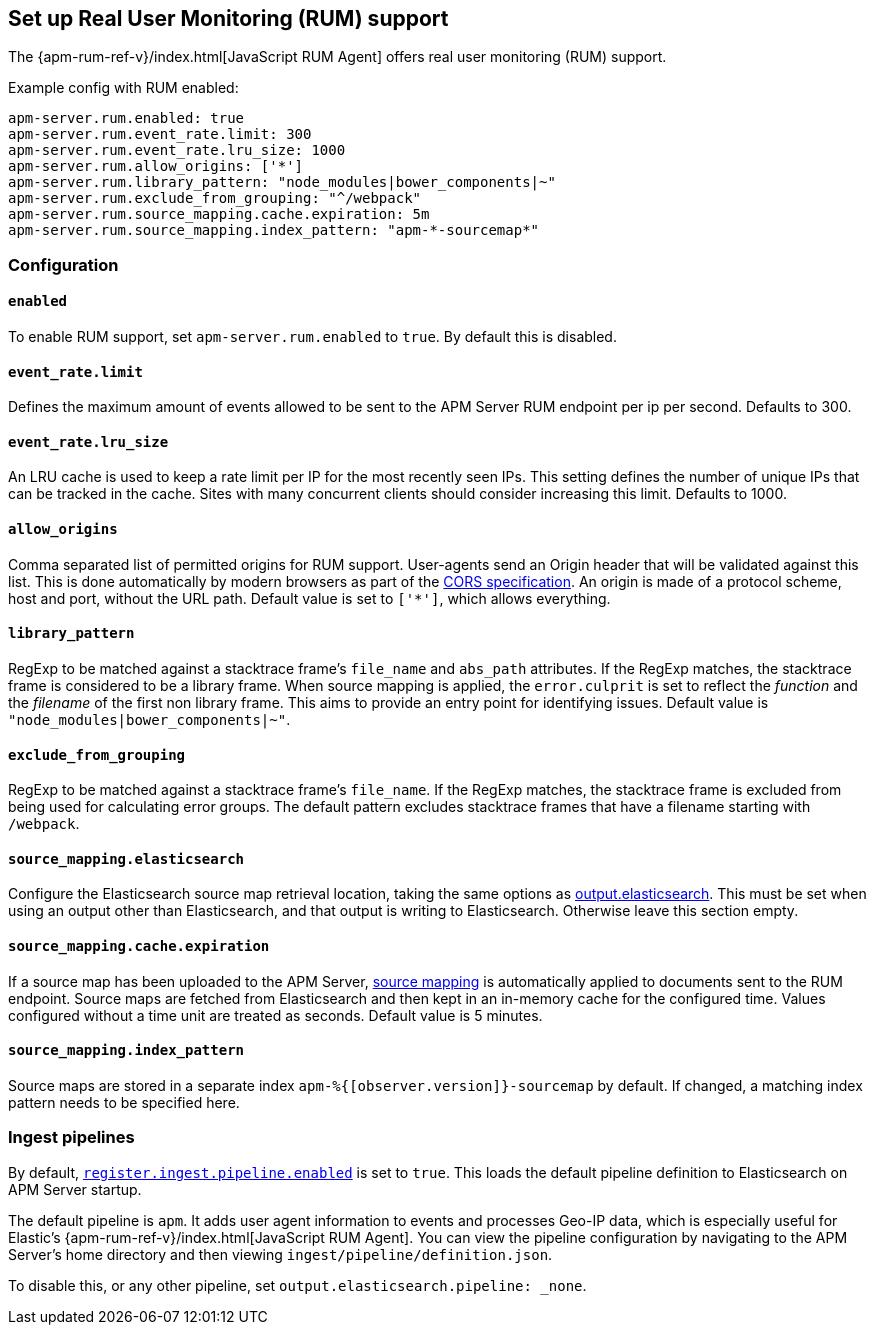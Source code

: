 [[configuration-rum]]
== Set up Real User Monitoring (RUM) support

The {apm-rum-ref-v}/index.html[JavaScript RUM Agent] offers real user monitoring (RUM) support.

Example config with RUM enabled:

["source","yaml"]
----
apm-server.rum.enabled: true
apm-server.rum.event_rate.limit: 300
apm-server.rum.event_rate.lru_size: 1000
apm-server.rum.allow_origins: ['*']
apm-server.rum.library_pattern: "node_modules|bower_components|~"
apm-server.rum.exclude_from_grouping: "^/webpack"
apm-server.rum.source_mapping.cache.expiration: 5m
apm-server.rum.source_mapping.index_pattern: "apm-*-sourcemap*"
----

[float]
=== Configuration

[[rum-enable]]
[float]
==== `enabled`
To enable RUM support, set `apm-server.rum.enabled` to `true`.
By default this is disabled.

[float]
[[event_rate.limit]]
==== `event_rate.limit`
Defines the maximum amount of events allowed to be sent to the APM Server RUM endpoint per ip per second.
Defaults to 300.

[float]
==== `event_rate.lru_size`
An LRU cache is used to keep a rate limit per IP for the most recently seen IPs.
This setting defines the number of unique IPs that can be tracked in the cache.
Sites with many concurrent clients should consider increasing this limit.
Defaults to 1000.

[float]
==== `allow_origins`
Comma separated list of permitted origins for RUM support.
User-agents send an Origin header that will be validated against this list.
This is done automatically by modern browsers as part of the https://www.w3.org/TR/cors/[CORS specification].
An origin is made of a protocol scheme, host and port, without the URL path.
Default value is set to `['*']`, which allows everything.

[float]
==== `library_pattern`
RegExp to be matched against a stacktrace frame's `file_name` and `abs_path` attributes.
If the RegExp matches, the stacktrace frame is considered to be a library frame.
When source mapping is applied, the `error.culprit` is set to reflect the _function_ and the _filename_
of the first non library frame.
This aims to provide an entry point for identifying issues.
Default value is `"node_modules|bower_components|~"`.

[float]
==== `exclude_from_grouping`
RegExp to be matched against a stacktrace frame's `file_name`.
If the RegExp matches, the stacktrace frame is excluded from being used for calculating error groups.
The default pattern excludes stacktrace frames that have a filename starting with `/webpack`.

[[config-sourcemapping-elasticsearch]]
[float]
==== `source_mapping.elasticsearch`
Configure the Elasticsearch source map retrieval location, taking the same options as <<elasticsearch-output,output.elasticsearch>>.
This must be set when using an output other than Elasticsearch, and that output is writing to Elasticsearch.
Otherwise leave this section empty.

[[rum-sourcemap-cache]]
[float]
==== `source_mapping.cache.expiration`
If a source map has been uploaded to the APM Server,
<<sourcemaps,source mapping>> is automatically applied to documents sent to the RUM endpoint.
Source maps are fetched from Elasticsearch and then kept in an in-memory cache for the configured time.
Values configured without a time unit are treated as seconds.
Default value is 5 minutes.

[float]
==== `source_mapping.index_pattern`
Source maps are stored in a separate index `apm-%{[observer.version]}-sourcemap` by default.
If changed, a matching index pattern needs to be specified here.

[float]
=== Ingest pipelines

// For now, this content is copied from `configuration-rum.asciidoc`.
// Once we've moved to asciidoctor, the following include statement can be used instead.
// This will single-source the content and prevent duplication.
// include::configuring-ingest.asciidoc[tag=default-pipeline]

By default, <<register.ingest.pipeline.enabled,`register.ingest.pipeline.enabled`>> is set to `true`.
This loads the default pipeline definition to Elasticsearch on APM Server startup.

The default pipeline is `apm`. It adds user agent information to events and processes Geo-IP data,
which is especially useful for Elastic's {apm-rum-ref-v}/index.html[JavaScript RUM Agent].
You can view the pipeline configuration by navigating to the APM Server's home directory and then
viewing `ingest/pipeline/definition.json`.

To disable this, or any other pipeline, set `output.elasticsearch.pipeline: _none`.